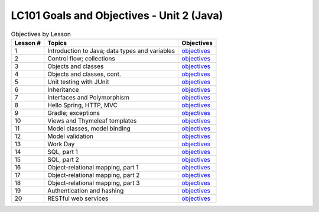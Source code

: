 LC101 Goals and Objectives - Unit 2 (Java)
==========================================

.. list-table:: Objectives by Lesson
   :header-rows: 1

   * - Lesson #
     - Topics
     - Objectives
   * - 1
     - Introduction to Java; data types and variables
     - `objectives <lesson01.rst>`__
   * - 2
     - Control flow; collections
     - `objectives <lesson02.rst>`__
   * - 3
     - Objects and classes
     - `objectives <lesson03.rst>`__
   * - 4
     - Objects and classes, cont.
     - `objectives <lesson04.rst>`__
   * - 5
     - Unit testing with JUnit
     - `objectives <lesson05.rst>`__
   * - 6
     - Inheritance
     - `objectives <lesson06.rst>`__
   * - 7
     - Interfaces and Polymorphism
     - `objectives <lesson07.rst>`__
   * - 8
     - Hello Spring, HTTP, MVC
     - `objectives <lesson08.rst>`__
   * - 9
     - Gradle; exceptions
     - `objectives <lesson09.rst>`__
   * - 10
     - Views and Thymeleaf templates
     - `objectives <lesson10.rst>`__
   * - 11
     - Model classes, model binding
     - `objectives <lesson11.rst>`__
   * - 12
     - Model validation
     - `objectives <lesson12.rst>`__
   * - 13
     - Work Day
     - `objectives <lesson13.rst>`__   
   * - 14
     - SQL, part 1
     - `objectives <lesson14.rst>`__   
   * - 15
     - SQL, part 2
     - `objectives <lesson15.rst>`__
   * - 16
     - Object-relational mapping, part 1
     - `objectives <lesson16.rst>`__
   * - 17
     - Object-relational mapping, part 2
     - `objectives <lesson17.rst>`__
   * - 18
     - Object-relational mapping, part 3
     - `objectives <lesson18.rst>`__ 
   * - 19
     - Authentication and hashing
     - `objectives <lesson19.rst>`__   
   * - 20
     - RESTful web services
     - `objectives <lesson20.rst>`__   
